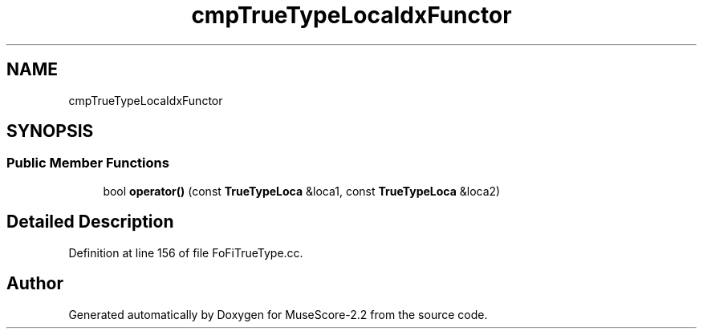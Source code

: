 .TH "cmpTrueTypeLocaIdxFunctor" 3 "Mon Jun 5 2017" "MuseScore-2.2" \" -*- nroff -*-
.ad l
.nh
.SH NAME
cmpTrueTypeLocaIdxFunctor
.SH SYNOPSIS
.br
.PP
.SS "Public Member Functions"

.in +1c
.ti -1c
.RI "bool \fBoperator()\fP (const \fBTrueTypeLoca\fP &loca1, const \fBTrueTypeLoca\fP &loca2)"
.br
.in -1c
.SH "Detailed Description"
.PP 
Definition at line 156 of file FoFiTrueType\&.cc\&.

.SH "Author"
.PP 
Generated automatically by Doxygen for MuseScore-2\&.2 from the source code\&.
